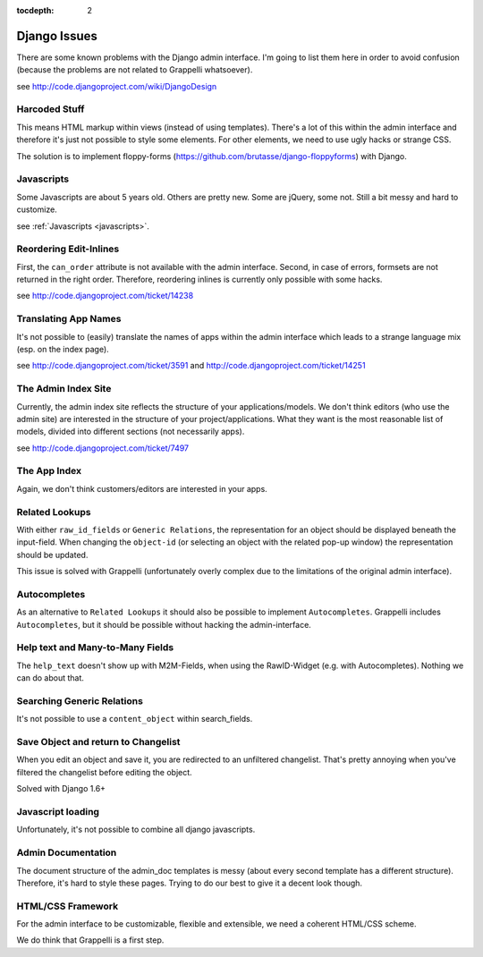 :tocdepth: 2

.. |grappelli| replace:: Grappelli
.. |filebrowser| replace:: FileBrowser

.. _djangoissues:

Django Issues
=============

There are some known problems with the Django admin interface. I'm going to list them here in order to avoid confusion (because the problems are not related to Grappelli whatsoever).

see http://code.djangoproject.com/wiki/DjangoDesign

Harcoded Stuff
--------------

This means HTML markup within views (instead of using templates).
There's a lot of this within the admin interface and therefore it's just not possible to style some elements. For other elements, we need to use ugly hacks or strange CSS.

The solution is to implement floppy-forms (https://github.com/brutasse/django-floppyforms) with Django.

Javascripts
-----------

Some Javascripts are about 5 years old. Others are pretty new. Some are jQuery, some not. Still a bit messy and hard to customize.

see :ref:`Javascripts <javascripts>`.

Reordering Edit-Inlines
-----------------------

First, the ``can_order`` attribute is not available with the admin interface. Second, in case of errors, formsets are not returned in the right order. Therefore, reordering inlines is currently only possible with some hacks.

see http://code.djangoproject.com/ticket/14238

Translating App Names
---------------------

It's not possible to (easily) translate the names of apps within the admin interface which leads to a strange language mix (esp. on the index page).

see http://code.djangoproject.com/ticket/3591 and http://code.djangoproject.com/ticket/14251

The Admin Index Site
--------------------

Currently, the admin index site reflects the structure of your applications/models. We don't think editors (who use the admin site) are interested in the structure of your project/applications. What they want is the most reasonable list of models, divided into different sections (not necessarily apps).

see http://code.djangoproject.com/ticket/7497

The App Index
-------------

Again, we don't think customers/editors are interested in your apps.

Related Lookups
----------------

With either ``raw_id_fields`` or ``Generic Relations``, the representation for an object should be displayed beneath the input-field.
When changing the ``object-id`` (or selecting an object with the related pop-up window) the representation should be updated.

This issue is solved with Grappelli (unfortunately overly complex due to the limitations of the original admin interface).

Autocompletes
-------------

As an alternative to ``Related Lookups`` it should also be possible to implement ``Autocompletes``. |grappelli| includes ``Autocompletes``, but it should be possible without hacking the admin-interface.

Help text and Many-to-Many Fields
---------------------------------

The ``help_text`` doesn't show up with M2M-Fields, when using the RawID-Widget (e.g. with Autocompletes). Nothing we can do about that.

Searching Generic Relations
---------------------------

It's not possible to use a ``content_object`` within search_fields.

Save Object and return to Changelist
------------------------------------

When you edit an object and save it, you are redirected to an unfiltered changelist. That's pretty annoying when you've filtered the changelist before editing the object.

Solved with Django 1.6+

Javascript loading
------------------

Unfortunately, it's not possible to combine all django javascripts.

Admin Documentation
-------------------

The document structure of the admin_doc templates is messy (about every second template has a different structure). Therefore, it's hard to style these pages. Trying to do our best to give it a decent look though.

HTML/CSS Framework
------------------

For the admin interface to be customizable, flexible and extensible, we need a coherent HTML/CSS scheme.

We do think that Grappelli is a first step.